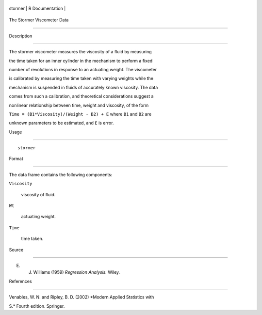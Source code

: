 +-----------+-------------------+
| stormer   | R Documentation   |
+-----------+-------------------+

The Stormer Viscometer Data
---------------------------

Description
~~~~~~~~~~~

The stormer viscometer measures the viscosity of a fluid by measuring
the time taken for an inner cylinder in the mechanism to perform a fixed
number of revolutions in response to an actuating weight. The viscometer
is calibrated by measuring the time taken with varying weights while the
mechanism is suspended in fluids of accurately known viscosity. The data
comes from such a calibration, and theoretical considerations suggest a
nonlinear relationship between time, weight and viscosity, of the form
``Time = (B1*Viscosity)/(Weight - B2) + E`` where ``B1`` and ``B2`` are
unknown parameters to be estimated, and ``E`` is error.

Usage
~~~~~

::

    stormer

Format
~~~~~~

The data frame contains the following components:

``Viscosity``
    viscosity of fluid.

``Wt``
    actuating weight.

``Time``
    time taken.

Source
~~~~~~

E. J. Williams (1959) *Regression Analysis.* Wiley.

References
~~~~~~~~~~

Venables, W. N. and Ripley, B. D. (2002) *Modern Applied Statistics with
S.* Fourth edition. Springer.
